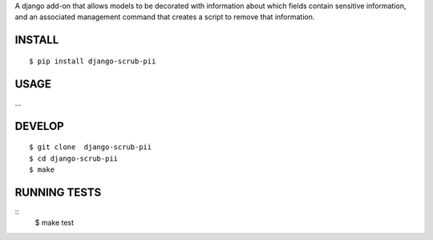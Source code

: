A django add-on that allows models to be decorated with information about which fields contain sensitive information, and an associated management command that creates a script to remove that information.

INSTALL
=======

::

    $ pip install django-scrub-pii

USAGE
=====

...

DEVELOP
=======

::

    $ git clone  django-scrub-pii
    $ cd django-scrub-pii
    $ make

RUNNING TESTS
=============

::
    $ make test
